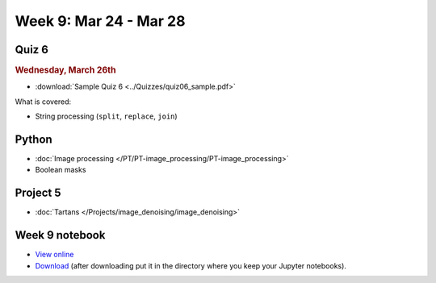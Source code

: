 Week 9: Mar 24 - Mar 28
=======================

Quiz 6
~~~~~~
.. rubric:: Wednesday, March 26th

* :download:`Sample Quiz 6 <../Quizzes/quiz06_sample.pdf>`

What is covered:

* String processing (``split``, ``replace``, ``join``)


Python
~~~~~~
* :doc:`Image processing </PT/PT-image_processing/PT-image_processing>`
* Boolean masks

.. Comment:
	Python
	~~~~~~
	* Objects
	* String operations
	* File operations
	* Requests

Project 5
~~~~~~~~~
* :doc:`Tartans </Projects/image_denoising/image_denoising>`


Week 9 notebook
~~~~~~~~~~~~~~~
- `View online <../_static/weekly_notebooks/week09_notebook.html>`_
- `Download <../_static/weekly_notebooks/week09_notebook.ipynb>`_ (after downloading put it in the directory where you keep your Jupyter notebooks).
